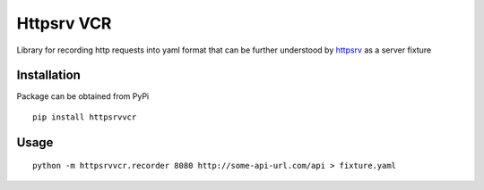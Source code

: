 Httpsrv VCR
===========

Library for recording http requests into yaml format that can be
further understood by httpsrv_ as a server fixture

Installation
------------

Package can be obtained from PyPi

::

    pip install httpsrvvcr


Usage
-----

::

    python -m httpsrvvcr.recorder 8080 http://some-api-url.com/api > fixture.yaml


.. _httpsrv: https://github.com/nyrkovalex/httpsrv


